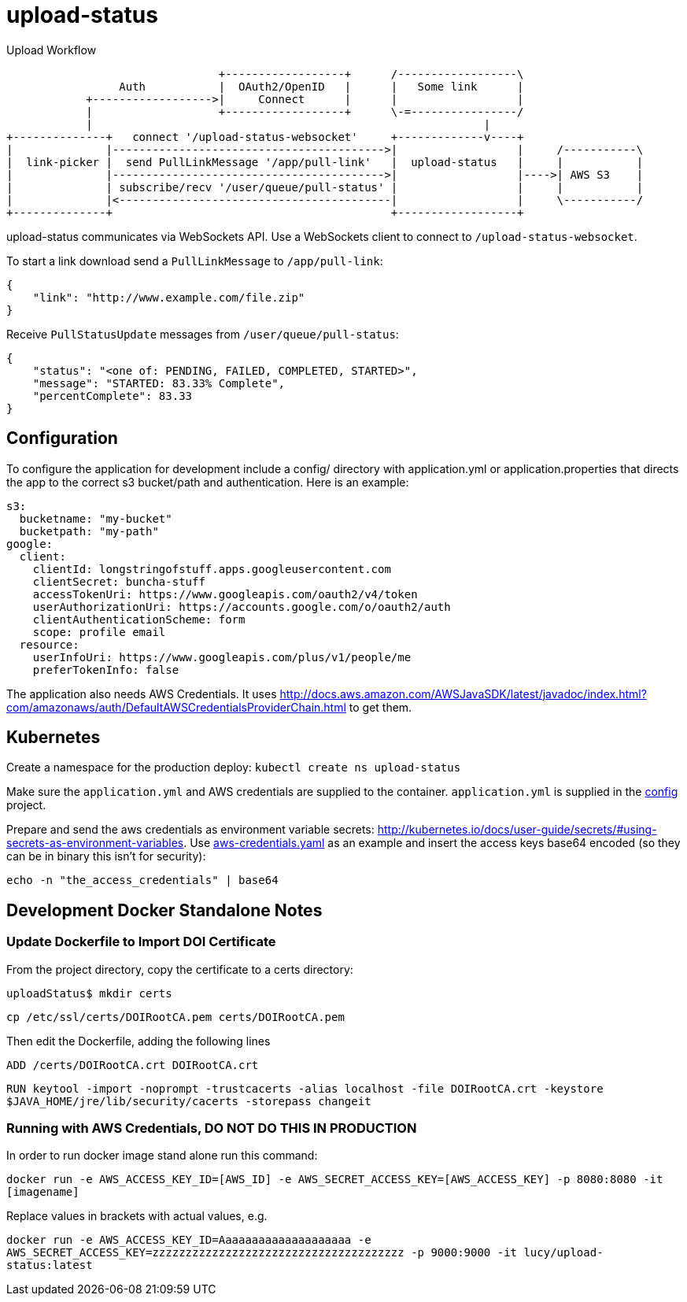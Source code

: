 = upload-status

.Upload Workflow
[ditaa, "upload-workflow"]
----
                                +------------------+      /------------------\
                 Auth           |  OAuth2/OpenID   |      |   Some link      |
            +------------------>|     Connect      |      |                  |
            |                   +------------------+      \-=----------------/
            |                                                           |
+--------------+   connect '/upload-status-websocket'     +-------------v----+
|              |----------------------------------------->|                  |     /-----------\
|  link-picker |  send PullLinkMessage '/app/pull-link'   |  upload-status   |     |           |
|              |----------------------------------------->|                  |---->| AWS S3    |
|              | subscribe/recv '/user/queue/pull-status' |                  |     |           |
|              |<-----------------------------------------|                  |     \-----------/
+--------------+                                          +------------------+
----


upload-status communicates via WebSockets API. Use a WebSockets client to connect to `/upload-status-websocket`.

To start a link download send a `PullLinkMessage` to `/app/pull-link`:

[source, json]
----
{
    "link": "http://www.example.com/file.zip"
}
----

Receive `PullStatusUpdate` messages from `/user/queue/pull-status`:

[source, json]
----
{
    "status": "<one of: PENDING, FAILED, COMPLETED, STARTED>",
    "message": "STARTED: 83.33% Complete",
    "percentComplete": 83.33
}
----

== Configuration

To configure the application for development include a config/ directory with application.yml or application.properties
that directs the app to the correct s3 bucket/path and authentication. Here is an example:

[source, yaml]
s3:
  bucketname: "my-bucket"
  bucketpath: "my-path"
google:
  client:
    clientId: longstringofstuff.apps.googleusercontent.com
    clientSecret: buncha-stuff
    accessTokenUri: https://www.googleapis.com/oauth2/v4/token
    userAuthorizationUri: https://accounts.google.com/o/oauth2/auth
    clientAuthenticationScheme: form
    scope: profile email
  resource:
    userInfoUri: https://www.googleapis.com/plus/v1/people/me
    preferTokenInfo: false


The application also needs AWS Credentials. It uses link:http://docs.aws.amazon.com/AWSJavaSDK/latest/javadoc/index.html?com/amazonaws/auth/DefaultAWSCredentialsProviderChain.html[] to get them.

== Kubernetes

Create a namespace for the production deploy: ```kubectl create ns upload-status```

Make sure the ```application.yml``` and AWS credentials are supplied to the container. ```application.yml``` is supplied
in the link:https://my.usgs.gov/bitbucket/projects/SB/repos/config/browse/digitalcrust/esip[config] project.

Prepare and send the aws credentials as environment variable secrets: link:http://kubernetes.io/docs/user-guide/secrets/#using-secrets-as-environment-variables[].
Use link:k8s/aws-credentials.yaml[aws-credentials.yaml] as an example and insert the access keys base64 encoded (so they
can be in binary this isn't for security):

[source, bash]
echo -n "the_access_credentials" | base64


== Development Docker Standalone Notes

=== Update Dockerfile to Import DOI Certificate

From the project directory, copy the certificate to a certs directory:

`uploadStatus$ mkdir certs`

`cp /etc/ssl/certs/DOIRootCA.pem certs/DOIRootCA.pem`

Then edit the Dockerfile, adding the following lines

`ADD /certs/DOIRootCA.crt DOIRootCA.crt`

`RUN keytool -import -noprompt -trustcacerts -alias localhost -file DOIRootCA.crt -keystore $JAVA_HOME/jre/lib/security/cacerts -storepass changeit`

=== Running with AWS Credentials, DO NOT DO THIS IN PRODUCTION

In order to run docker image stand alone run this command:

`docker run -e AWS_ACCESS_KEY_ID=[AWS_ID] -e AWS_SECRET_ACCESS_KEY=[AWS_ACCESS_KEY] -p 8080:8080 -it [imagename]`

Replace values in brackets with actual values, e.g.

`docker run -e AWS_ACCESS_KEY_ID=Aaaaaaaaaaaaaaaaaaaa -e AWS_SECRET_ACCESS_KEY=zzzzzzzzzzzzzzzzzzzzzzzzzzzzzzzzzzzzzz -p 9000:9000 -it lucy/upload-status:latest`

